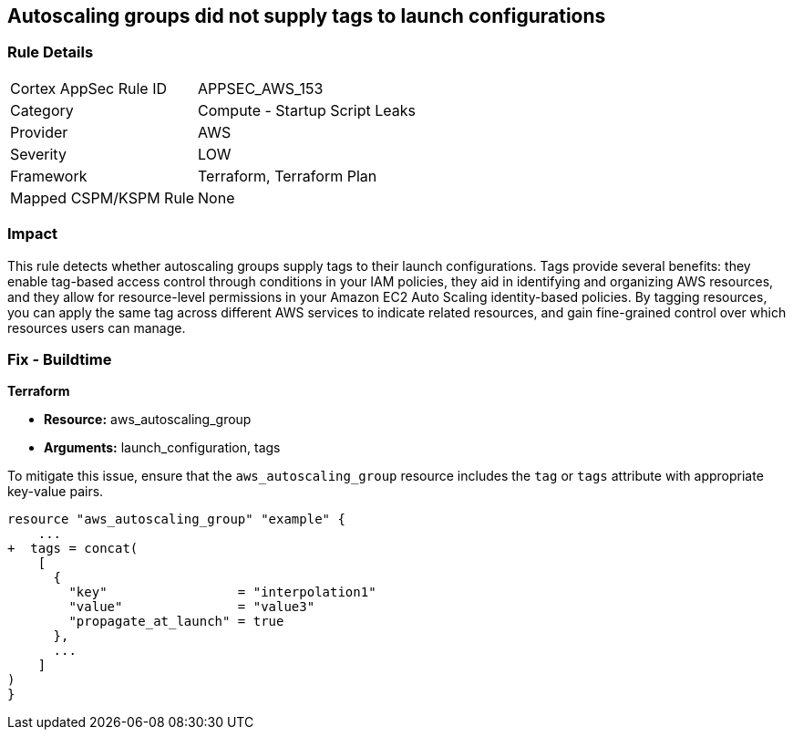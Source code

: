 == Autoscaling groups did not supply tags to launch configurations


=== Rule Details

[cols="1,2"]
|===
|Cortex AppSec Rule ID |APPSEC_AWS_153
|Category |Compute - Startup Script Leaks
|Provider |AWS
|Severity |LOW
|Framework |Terraform, Terraform Plan
|Mapped CSPM/KSPM Rule |None
|===


=== Impact
This rule detects whether autoscaling groups supply tags to their launch configurations. Tags provide several benefits: they enable tag-based access control through conditions in your IAM policies, they aid in identifying and organizing AWS resources, and they allow for resource-level permissions in your Amazon EC2 Auto Scaling identity-based policies. By tagging resources, you can apply the same tag across different AWS services to indicate related resources, and gain fine-grained control over which resources users can manage.

=== Fix - Buildtime


*Terraform* 

* *Resource:* aws_autoscaling_group
* *Arguments:* launch_configuration, tags

To mitigate this issue, ensure that the `aws_autoscaling_group` resource includes the `tag` or `tags` attribute with appropriate key-value pairs.

[source,go]
----
resource "aws_autoscaling_group" "example" {
    ...
+  tags = concat(
    [
      {
        "key"                 = "interpolation1"
        "value"               = "value3"
        "propagate_at_launch" = true
      },
      ...
    ]
)
}
----
